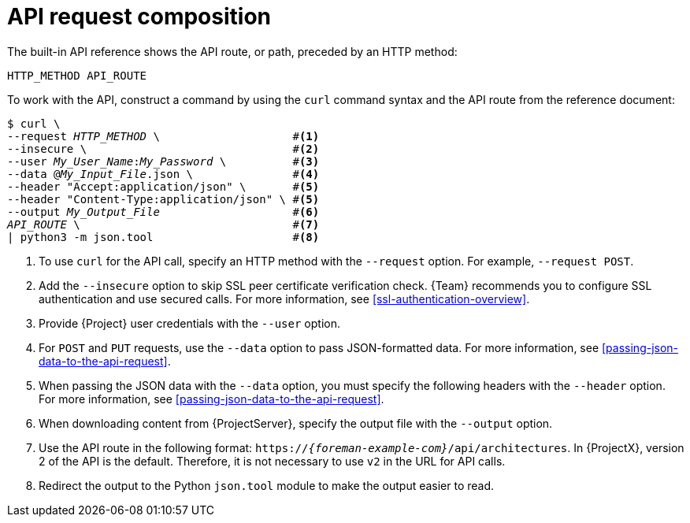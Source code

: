 :_mod-docs-content-type: CONCEPT

[id="api-request-composition"]
= API request composition

The built-in API reference shows the API route, or path, preceded by an HTTP method:

[source, none, options="nowrap", subs="+quotes,attributes"]
----
HTTP_METHOD API_ROUTE
----

To work with the API, construct a command by using the `curl` command syntax and the API route from the reference document:

// verify rendered HTML to ensure that the numbers align nicely
[options="nowrap", subs="+quotes,attributes"]
----
$ curl \
--request _HTTP_METHOD_ \                    #<1>
--insecure \                               #<2>
--user _My_User_Name_:__My_Password__ \          #<3>
--data @_My_Input_File_.json \               #<4>
--header "Accept:application/json" \       #<5>
--header "Content-Type:application/json" \ #<5>
--output _My_Output_File_                    #<6>
_API_ROUTE_ \                                #<7>
| python3 -m json.tool                     #<8>
----

<1> To use `curl` for the API call, specify an HTTP method with the `--request` option.
For example, `--request POST`.
<2> Add the `--insecure` option to skip SSL peer certificate verification check.
{Team} recommends you to configure SSL authentication and use secured calls.
For more information, see xref:ssl-authentication-overview[].
<3> Provide {Project} user credentials with the `--user` option.
<4> For `POST` and `PUT` requests, use the `--data` option to pass JSON-formatted data.
For more information, see xref:passing-json-data-to-the-api-request[].
<5> When passing the JSON data with the `--data` option, you must specify the following headers with the `--header` option.
For more information, see xref:passing-json-data-to-the-api-request[].
<6> When downloading content from {ProjectServer}, specify the output file with the `--output` option.
<7> Use the API route in the following format: `https://_{foreman-example-com}_/api/architectures`.
In {ProjectX}, version 2 of the API is the default.
Therefore, it is not necessary to use `v2` in the URL for API calls.
<8> Redirect the output to the Python `json.tool` module to make the output easier to read.

